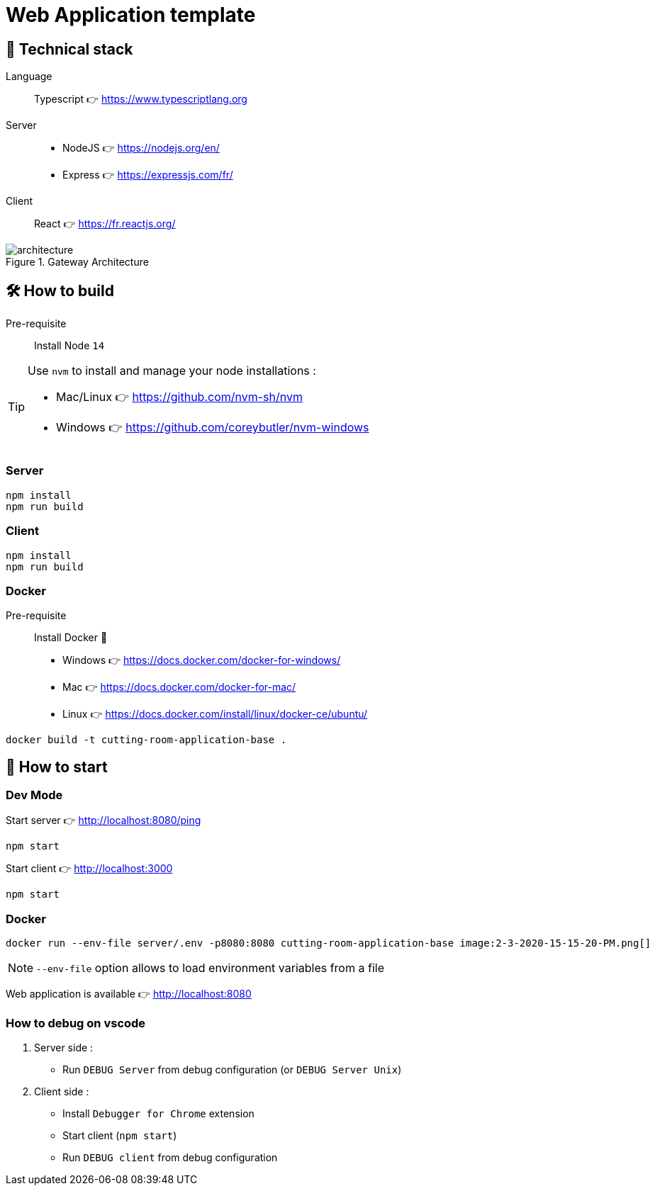 = Web Application template

== 🥞 Technical stack

Language:: Typescript 👉 https://www.typescriptlang.org
Server:: 
* NodeJS 👉 https://nodejs.org/en/ 
* Express 👉 https://expressjs.com/fr/

Client:: React 👉 https://fr.reactjs.org/

.Gateway Architecture
image::architecture.png[]

== 🛠 How to build

Pre-requisite:: Install Node `14` 

[TIP]
====
Use `nvm` to install and manage your node installations :

* Mac/Linux 👉 https://github.com/nvm-sh/nvm
* Windows 👉 https://github.com/coreybutler/nvm-windows
====

=== Server

[source]
----
npm install
npm run build
----

=== Client

[source]
----
npm install
npm run build
----

=== Docker

Pre-requisite:: Install Docker 🐳

* Windows  👉 https://docs.docker.com/docker-for-windows/
* Mac 👉 https://docs.docker.com/docker-for-mac/
* Linux 👉 https://docs.docker.com/install/linux/docker-ce/ubuntu/

[source]
----
docker build -t cutting-room-application-base .
----

== 🚀 How to start

=== Dev Mode

.Start server 👉 http://localhost:8080/ping
[source]
----
npm start
----

.Start client 👉 http://localhost:3000
[source]
----
npm start
----

=== Docker

[source]
----
docker run --env-file server/.env -p8080:8080 cutting-room-application-base image:2-3-2020-15-15-20-PM.png[] 
----

[NOTE]
`--env-file` option allows to load environment variables from a file

Web application is available 👉 http://localhost:8080


=== How to debug on vscode

. Server side :
- Run `DEBUG Server` from debug configuration (or `DEBUG Server Unix`)

. Client side : 

- Install `Debugger for Chrome` extension
- Start client (`npm start`)
- Run `DEBUG client` from debug configuration